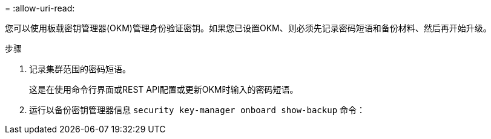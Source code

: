 = 
:allow-uri-read: 


您可以使用板载密钥管理器(OKM)管理身份验证密钥。如果您已设置OKM、则必须先记录密码短语和备份材料、然后再开始升级。

.步骤
. 记录集群范围的密码短语。
+
这是在使用命令行界面或REST API配置或更新OKM时输入的密码短语。

. 运行以备份密钥管理器信息 `security key-manager onboard show-backup` 命令：

